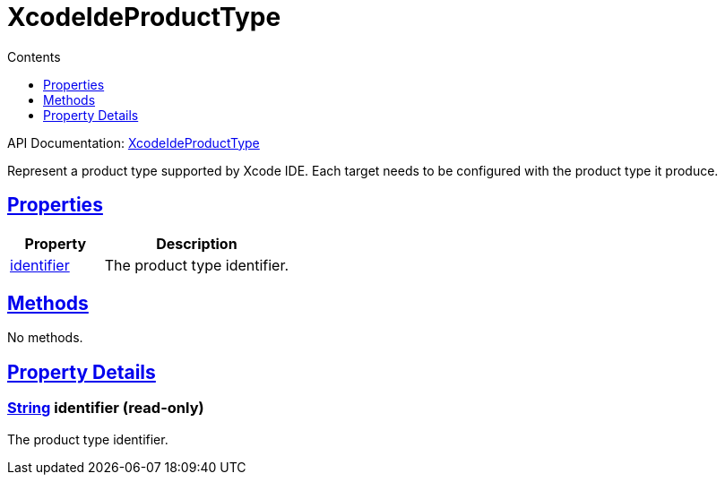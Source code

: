 :toc:
:toclevels: 1
:toc-title: Contents
:icons: font
:idprefix:
:jbake-status: published
:encoding: utf-8
:lang: en-US
:sectanchors: true
:sectlinks: true
:linkattrs: true
= XcodeIdeProductType
:jbake-type: dsl_chapter
:jbake-tags: user manual, gradle plugin dsl, XcodeIdeProductType
:jbake-description: Learn about the build language of the XcodeIdeProductType type.
:jbake-category: Xcode IDE types

API Documentation: link:../javadoc/dev/nokee/ide/xcode/XcodeIdeProductType.html[XcodeIdeProductType]

Represent a product type supported by Xcode IDE.
Each target needs to be configured with the product type it produce.



== Properties



[cols="1,2", options="header", width=100%]
|===
|Property
|Description


|link:#dev.nokee.ide.xcode.XcodeIdeProductType:identifier[identifier]
|The product type identifier.

|===




== Methods

No methods.




== Property Details


[[dev.nokee.ide.xcode.XcodeIdeProductType:identifier]]
=== link:https://docs.oracle.com/javase/8/docs/api/java/lang/String.html[String] identifier (read-only)

The product type identifier.









